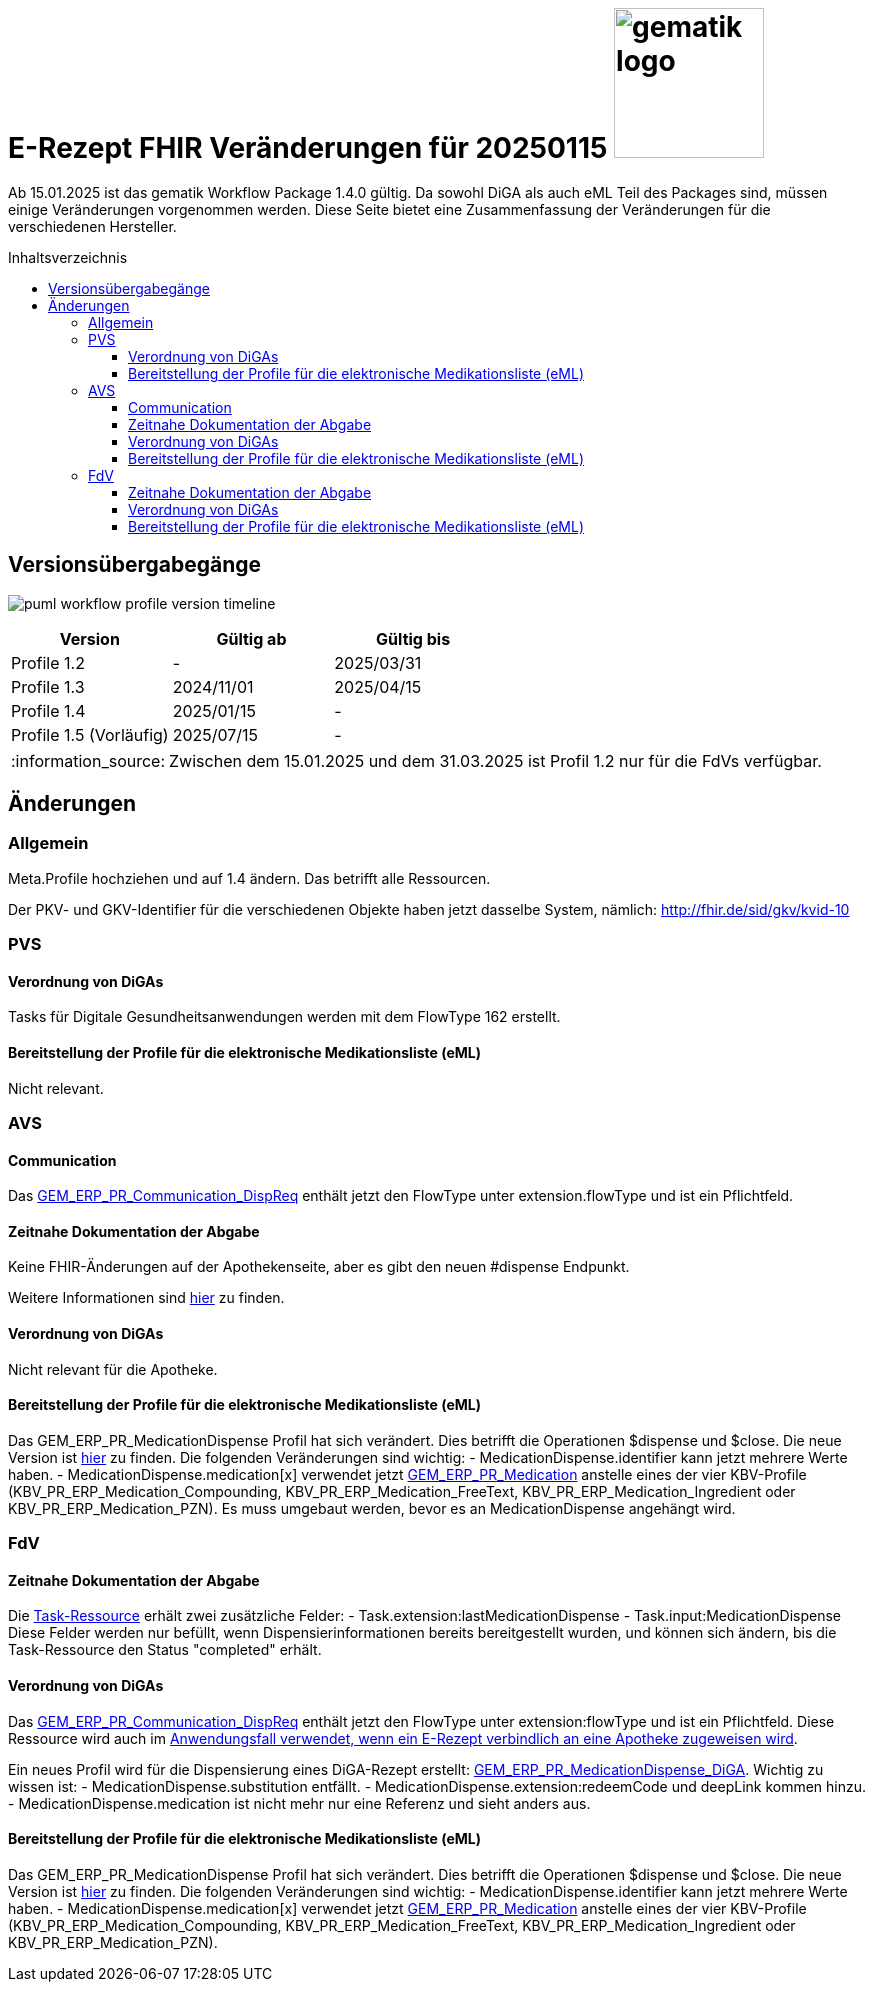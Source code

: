= E-Rezept FHIR Veränderungen für 20250115 image:gematik_logo.png[width=150, float="right"]
// asciidoc settings for DE (German)
// ==================================
:imagesdir: ../images
:tip-caption: :bulb:
:note-caption: :information_source:
:important-caption: :heavy_exclamation_mark:
:caution-caption: :fire:
:warning-caption: :warning:
:toc: macro
:toclevels: 3
:toc-title: Inhaltsverzeichnis

Ab 15.01.2025 ist das gematik Workflow Package 1.4.0 gültig. Da sowohl DiGA als auch eML Teil des Packages sind, müssen einige Veränderungen vorgenommen werden. Diese Seite bietet eine Zusammenfassung der Veränderungen für die verschiedenen Hersteller.

toc::[]

== Versionsübergabegänge
image:puml_workflow_profile_version_timeline.png[]

|===
h|Version  h|Gültig ab  h|Gültig bis
|Profile 1.2| - | 2025/03/31
|Profile 1.3| 2024/11/01 | 2025/04/15
|Profile 1.4| 2025/01/15 | -
|Profile 1.5 (Vorläufig)| 2025/07/15 | -
|===

NOTE: Zwischen dem 15.01.2025 und dem 31.03.2025 ist Profil 1.2 nur für die FdVs verfügbar.

== Änderungen
=== Allgemein
Meta.Profile hochziehen und auf 1.4 ändern. Das betrifft alle Ressourcen.

Der PKV- und GKV-Identifier für die verschiedenen Objekte haben jetzt dasselbe System, nämlich: http://fhir.de/sid/gkv/kvid-10

=== PVS
==== Verordnung von DiGAs
Tasks für Digitale Gesundheitsanwendungen werden mit dem FlowType 162 erstellt.

==== Bereitstellung der Profile für die elektronische Medikationsliste (eML)
Nicht relevant.

=== AVS
==== Communication
Das link:https://simplifier.net/packages/de.gematik.erezept-workflow.r4/1.4.0-rc1/files/2447777[GEM_ERP_PR_Communication_DispReq] enthält jetzt den FlowType unter extension.flowType und ist ein Pflichtfeld.

==== Zeitnahe Dokumentation der Abgabe
Keine FHIR-Änderungen auf der Apothekenseite, aber es gibt den neuen #dispense Endpunkt.

Weitere Informationen sind link:https://github.com/gematik/api-erp/blob/master/docs/erp_abrufen.adoc#e-rezept-abgabe-zeitnah-dokumentieren[hier] zu finden.

==== Verordnung von DiGAs
Nicht relevant für die Apotheke.

==== Bereitstellung der Profile für die elektronische Medikationsliste (eML)
Das GEM_ERP_PR_MedicationDispense Profil hat sich verändert. Dies betrifft die Operationen $dispense und $close. Die neue Version ist link:https://simplifier.net/packages/de.gematik.erezept-workflow.r4/1.4.0-rc1/files/2447785[hier] zu finden.
Die folgenden Veränderungen sind wichtig:
- MedicationDispense.identifier kann jetzt mehrere Werte haben.
- MedicationDispense.medication[x] verwendet jetzt link:https://simplifier.net/packages/de.gematik.erezept-workflow.r4/1.4.0-rc1/files/2447784[GEM_ERP_PR_Medication] anstelle eines der vier KBV-Profile (KBV_PR_ERP_Medication_Compounding, KBV_PR_ERP_Medication_FreeText, KBV_PR_ERP_Medication_Ingredient oder KBV_PR_ERP_Medication_PZN). Es muss umgebaut werden, bevor es an MedicationDispense angehängt wird.

=== FdV
==== Zeitnahe Dokumentation der Abgabe
Die link:https://simplifier.net/packages/de.gematik.erezept-workflow.r4/1.4.0-rc1/files/2447790[Task-Ressource] erhält zwei zusätzliche Felder:
- Task.extension:lastMedicationDispense
- Task.input:MedicationDispense
Diese Felder werden nur befüllt, wenn Dispensierinformationen bereits bereitgestellt wurden, und können sich ändern, bis die Task-Ressource den Status "completed" erhält.

==== Verordnung von DiGAs
Das link:https://simplifier.net/packages/de.gematik.erezept-workflow.r4/1.4.0-rc1/files/2447777[GEM_ERP_PR_Communication_DispReq] enthält jetzt den FlowType unter extension:flowType und ist ein Pflichtfeld. Diese Ressource wird auch im link:https://github.com/gematik/api-erp/blob/master/docs/erp_communication.adoc#anwendungsfall-ein-e-rezept-verbindlich-einer-apotheke-zuweisen[Anwendungsfall verwendet, wenn ein E-Rezept verbindlich an eine Apotheke zugeweisen wird].

Ein neues Profil wird für die Dispensierung eines DiGA-Rezept erstellt: link:https://simplifier.net/packages/de.gematik.erezept-workflow.r4/1.4.0-rc1/files/2447786[GEM_ERP_PR_MedicationDispense_DiGA]. Wichtig zu wissen ist:
- MedicationDispense.substitution entfällt.
- MedicationDispense.extension:redeemCode und deepLink kommen hinzu.
- MedicationDispense.medication ist nicht mehr nur eine Referenz und sieht anders aus.

==== Bereitstellung der Profile für die elektronische Medikationsliste (eML)
Das GEM_ERP_PR_MedicationDispense Profil hat sich verändert. Dies betrifft die Operationen $dispense und $close. Die neue Version ist link:https://simplifier.net/packages/de.gematik.erezept-workflow.r4/1.4.0-rc1/files/2447785[hier] zu finden.
Die folgenden Veränderungen sind wichtig:
- MedicationDispense.identifier kann jetzt mehrere Werte haben.
- MedicationDispense.medication[x] verwendet jetzt link:https://simplifier.net/packages/de.gematik.erezept-workflow.r4/1.4.0-rc1/files/2447784[GEM_ERP_PR_Medication] anstelle eines der vier KBV-Profile (KBV_PR_ERP_Medication_Compounding, KBV_PR_ERP_Medication_FreeText, KBV_PR_ERP_Medication_Ingredient oder KBV_PR_ERP_Medication_PZN).
